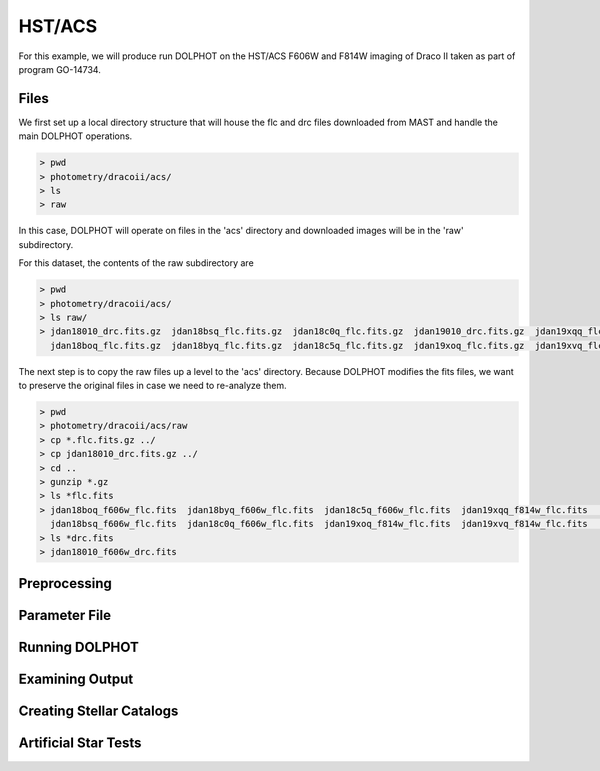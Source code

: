 HST/ACS
=====

.. _files:
.. _parameter:
.. _preprocessing:
.. _running:
.. _output:
.. _catalogs:
.. _asts:


For this example, we will produce run DOLPHOT on the HST/ACS F606W and F814W imaging of Draco II taken as part of program GO-14734.

Files
------------

We first set up a local directory structure that will house the flc and drc files downloaded from MAST and handle the main DOLPHOT operations. 

.. code-block:: bash
 
 > pwd
 > photometry/dracoii/acs/
 > ls
 > raw
 
In this case, DOLPHOT will operate on files in the 'acs' directory and downloaded images will be in the 'raw' subdirectory.

For this dataset, the contents of the raw subdirectory are

.. code-block:: bash
 
 > pwd
 > photometry/dracoii/acs/
 > ls raw/
 > jdan18010_drc.fits.gz  jdan18bsq_flc.fits.gz  jdan18c0q_flc.fits.gz  jdan19010_drc.fits.gz  jdan19xqq_flc.fits.gz  jdan19xxq_flc.fits.gz
   jdan18boq_flc.fits.gz  jdan18byq_flc.fits.gz  jdan18c5q_flc.fits.gz  jdan19xoq_flc.fits.gz  jdan19xvq_flc.fits.gz  jdan19y1q_flc.fits.gz
 

The next step is to copy the raw files up a level to the 'acs' directory.  Because DOLPHOT modifies the fits files, we want to preserve the original files in case we need to re-analyze them.

.. code-block:: bash
 
 > pwd
 > photometry/dracoii/acs/raw
 > cp *.flc.fits.gz ../
 > cp jdan18010_drc.fits.gz ../
 > cd ..
 > gunzip *.gz
 > ls *flc.fits
 > jdan18boq_f606w_flc.fits  jdan18byq_f606w_flc.fits  jdan18c5q_f606w_flc.fits  jdan19xqq_f814w_flc.fits	jdan19xxq_f814w_flc.fits
   jdan18bsq_f606w_flc.fits  jdan18c0q_f606w_flc.fits  jdan19xoq_f814w_flc.fits  jdan19xvq_f814w_flc.fits	jdan19y1q_f814w_flc.fits
 > ls *drc.fits
 > jdan18010_f606w_drc.fits


Preprocessing
------------

Parameter File
------------

Running DOLPHOT
------------

Examining Output
------------

Creating Stellar Catalogs
------------

Artificial Star Tests
------------
